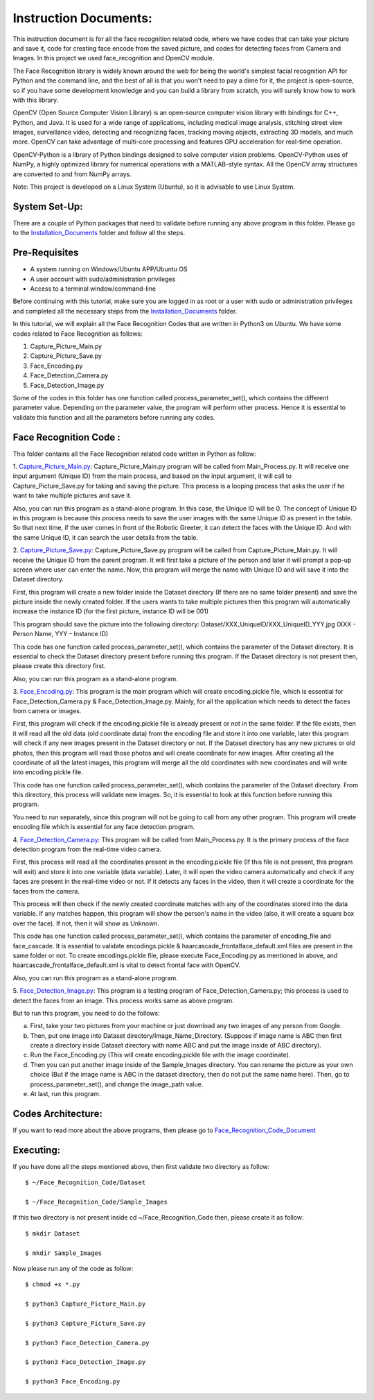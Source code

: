Instruction Documents:
**********************************
This instruction document is for all the face recognition related code, where we have codes that can take your picture and save it, code for creating face encode from the saved picture, and codes for detecting faces from Camera and Images. In this project we used face_recognition and OpenCV module.

The Face Recognition library is widely known around the web for being the world's simplest facial recognition API for Python and the command line, and the best of all is that you won't need to pay a dime for it, the project is open-source, so if you have some development knowledge and you can build a library from scratch, you will surely know how to work with this library.

OpenCV (Open Source Computer Vision Library) is an open-source computer vision library with bindings for C++, Python, and Java. It is used for a wide range of applications, including medical image analysis, stitching street view images, surveillance video, detecting and recognizing faces, tracking moving objects, extracting 3D models, and much more. OpenCV can take advantage of multi-core processing and features GPU acceleration for real-time operation.

OpenCV-Python is a library of Python bindings designed to solve computer vision problems. OpenCV-Python uses of NumPy, a highly optimized library for numerical operations with a MATLAB-style syntax. All the OpenCV array structures are converted to and from NumPy arrays.

Note: This project is developed on a Linux System (Ubuntu), so it is advisable to use Linux System.

System Set-Up:
-----------------------------------
There are a couple of Python packages that need to validate before running any above program in this folder. Please go to the Installation_Documents_ folder and follow all the steps.

.. _Installation_Documents: https://github.com/ripanmukherjee/Robotic-Greeter/tree/master/Installation_Documents

Pre-Requisites
-----------------------------------
•	A system running on Windows/Ubuntu APP/Ubuntu OS
•	A user account with sudo/administration privileges
•	Access to a terminal window/command-line

Before continuing with this tutorial, make sure you are logged in as root or a user with sudo or administration privileges and completed all the necessary steps from the Installation_Documents_ folder.

In this tutorial, we will explain all the Face Recognition Codes that are written in Python3 on Ubuntu. We have some codes related to Face Recognition as follows:

1.	Capture_Picture_Main.py
2.  Capture_Picture_Save.py
3.	Face_Encoding.py
4.	Face_Detection_Camera.py
5.	Face_Detection_Image.py

Some of the codes in this folder has one function called process_parameter_set(), which contains the different parameter value. Depending on the parameter value, the program will perform other process. Hence it is essential to validate this function and all the parameters before running any codes.

Face Recognition Code :
-----------------------------------

This folder contains all the Face Recognition related code written in Python as follow:

1. Capture_Picture_Main.py_:
Capture_Picture_Main.py program will be called from Main_Process.py. It will receive one input argument (Unique ID) from the main process, and based on the input argument, it will call to Capture_Picture_Save.py for taking and saving the picture. This process is a looping process that asks the user if he want to take multiple pictures and save it.

Also, you can run this program as a stand-alone program. In this case, the Unique ID will be 0. The concept of Unique ID in this program is because this process needs to save the user images with the same Unique ID as present in the table. So that next time, if the user comes in front of the Robotic Greeter, it can detect the faces with the Unique ID. And with the same Unique ID, it can search the user details from the table.

2. Capture_Picture_Save.py_:
Capture_Picture_Save.py program will be called from Capture_Picture_Main.py. It will receive the Unique ID from the parent program. It will first take a picture of the person and later it will prompt a pop-up screen where user can enter the name. Now, this program will merge the name with Unique ID and will save it into the Dataset directory.

First, this program will create a new folder inside the Dataset directory (If there are no same folder present) and save the picture inside the newly created folder. If the users wants to take multiple pictures then this program will automatically increase the instance ID (for the first picture, instance ID will be 001)

This program should save the picture into the following directory:
Dataset/XXX_UniqueID/XXX_UniqueID_YYY.jpg (XXX - Person Name, YYY – Instance ID)

This code has one function called process_parameter_set(), which contains the parameter of the Dataset directory. It is essential to check the Dataset directory present before running this program. If the Dataset directory is not present then, please create this directory first.

Also, you can run this program as a stand-alone program.

3. Face_Encoding.py_:
This program is the main program which will create encoding.pickle file, which is essential for Face_Detection_Camera.py & Face_Detection_Image.py. Mainly, for all the application which needs to detect the faces from camera or images.

First, this program will check if the encoding.pickle file is already present or not in the same folder. If the file exists, then it will read all the old data (old coordinate data) from the encoding file and store it into one variable, later this program will check if any new images present in the Dataset directory or not. If the Dataset directory has any new pictures or old photos, then this program will read those photos and will create coordinate for new images. After creating all the coordinate of all the latest images, this program will merge all the old coordinates with new coordinates and will write into encoding.pickle file.

This code has one function called process_parameter_set(), which contains the parameter of the Dataset directory. From this directory, this process will validate new images. So, it is essential to look at this function before running this program.

You need to run separately, since this program will not be going to call from any other program. This program will create encoding file which is essential for any face detection program.

4. Face_Detection_Camera.py_:
This program will be called from Main_Process.py.  It is the primary process of the face detection program from the real-time video camera.

First, this process will read all the coordinates present in the encoding.pickle file (If this file is not present, this program will exit) and store it into one variable (data variable). Later, it will open the video camera automatically and check if any faces are present in the real-time video or not. If it detects any faces in the video, then it will create a coordinate for the faces from the camera.

This process will then check if the newly created coordinate matches with any of the coordinates stored into the data variable. If any matches happen, this program will show the person's name in the video (also, it will create a square box over the face). If not, then it will show as Unknown.

This code has one function called process_parameter_set(), which contains the parameter of encoding_file and face_cascade. It is essential to validate encodings.pickle & haarcascade_frontalface_default.xml files are present in the same folder or not. To create encodings.pickle file, please execute Face_Encoding.py as mentioned in above, and haarcascade_frontalface_default.xml is vital to detect frontal face with OpenCV.

Also, you can run this program as a stand-alone program.

5. Face_Detection_Image.py_:
This program is a testing program of Face_Detection_Camera.py; this process is used to detect the faces from an image. This process works same as above program.

But to run this program, you need to do the follows:

a)	First, take your two pictures from your machine or just download any two images of any person from Google.
b)	Then, put one image into Dataset directory/Image_Name_Directory. (Suppose if image name is ABC then first create a directory inside Dataset directory with name ABC and put the image inside of ABC directory).
c)	Run the Face_Encoding.py (This will create encoding.pickle file with the image coordinate).
d)	Then you can put another image inside of the Sample_Images directory. You can rename the picture as your own choice (But if the image name is ABC in the dataset directory, then do not put the same name here). Then, go to process_parameter_set(), and change the image_path value.
e)	At last, run this program.

.. _Capture_Picture_Main.py:    https://github.com/ripanmukherjee/Robotic-Greeter/blob/master/Development_Code/Face_Recognition_Code/Capture_Picture_Main.py
.. _Capture_Picture_Save.py:    https://github.com/ripanmukherjee/Robotic-Greeter/blob/master/Development_Code/Face_Recognition_Code/Capture_Picture_Save.py
.. _Face_Detection_Camera.py:   https://github.com/ripanmukherjee/Robotic-Greeter/blob/master/Development_Code/Face_Recognition_Code/Face_Detection_Camera.py
.. _Face_Detection_Image.py:    https://github.com/ripanmukherjee/Robotic-Greeter/blob/master/Development_Code/Face_Recognition_Code/Face_Detection_Image.py
.. _Face_Encoding.py:           https://github.com/ripanmukherjee/Robotic-Greeter/blob/master/Development_Code/Face_Recognition_Code/Face_Encoding.py

Codes Architecture:
-----------------------------------
If you want to read more about the above programs, then please go to Face_Recognition_Code_Document_

.. _Face_Recognition_Code_Document: https://github.com/ripanmukherjee/Robotic-Greeter/blob/master/Robotic_Greeter_Documents/Face_Recognition_Code_Documents/Face_Recognition_Code_Document_Version_1.pdf

Executing:
-------------
If you have done all the steps mentioned above, then first validate two directory as follow::

    $ ~/Face_Recognition_Code/Dataset

    $ ~/Face_Recognition_Code/Sample_Images

If this two directory is not present inside cd ~/Face_Recognition_Code then, please
create it as follow::

    $ mkdir Dataset

    $ mkdir Sample_Images

Now please run any of the code as follow::

    $ chmod +x *.py

    $ python3 Capture_Picture_Main.py

    $ python3 Capture_Picture_Save.py

    $ python3 Face_Detection_Camera.py

    $ python3 Face_Detection_Image.py

    $ python3 Face_Encoding.py

